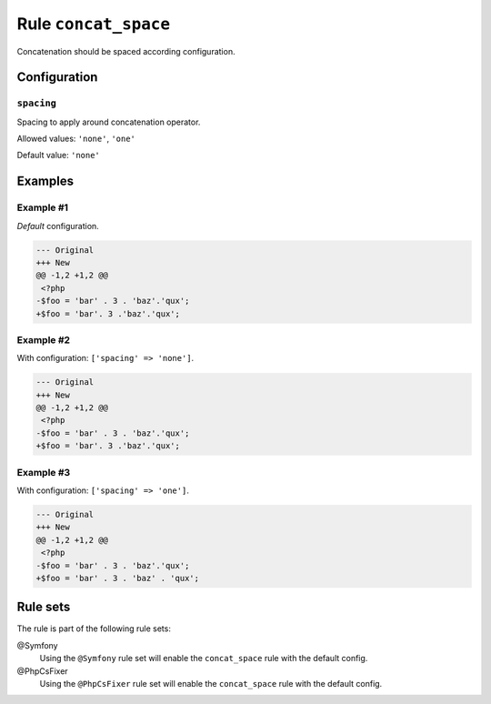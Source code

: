 =====================
Rule ``concat_space``
=====================

Concatenation should be spaced according configuration.

Configuration
-------------

``spacing``
~~~~~~~~~~~

Spacing to apply around concatenation operator.

Allowed values: ``'none'``, ``'one'``

Default value: ``'none'``

Examples
--------

Example #1
~~~~~~~~~~

*Default* configuration.

.. code-block:: diff

   --- Original
   +++ New
   @@ -1,2 +1,2 @@
    <?php
   -$foo = 'bar' . 3 . 'baz'.'qux';
   +$foo = 'bar'. 3 .'baz'.'qux';

Example #2
~~~~~~~~~~

With configuration: ``['spacing' => 'none']``.

.. code-block:: diff

   --- Original
   +++ New
   @@ -1,2 +1,2 @@
    <?php
   -$foo = 'bar' . 3 . 'baz'.'qux';
   +$foo = 'bar'. 3 .'baz'.'qux';

Example #3
~~~~~~~~~~

With configuration: ``['spacing' => 'one']``.

.. code-block:: diff

   --- Original
   +++ New
   @@ -1,2 +1,2 @@
    <?php
   -$foo = 'bar' . 3 . 'baz'.'qux';
   +$foo = 'bar' . 3 . 'baz' . 'qux';

Rule sets
---------

The rule is part of the following rule sets:

@Symfony
  Using the ``@Symfony`` rule set will enable the ``concat_space`` rule with the default config.

@PhpCsFixer
  Using the ``@PhpCsFixer`` rule set will enable the ``concat_space`` rule with the default config.
